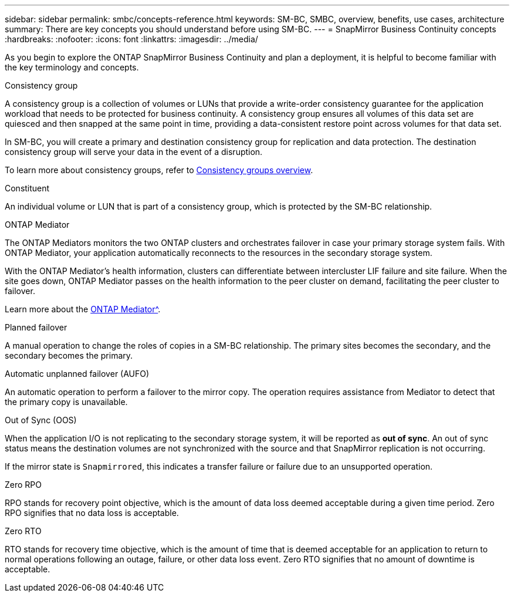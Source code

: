 ---
sidebar: sidebar
permalink: smbc/concepts-reference.html
keywords: SM-BC, SMBC, overview, benefits, use cases, architecture
summary: There are key concepts you should understand before using SM-BC. 
---
= SnapMirror Business Continuity concepts
:hardbreaks:
:nofooter:
:icons: font
:linkattrs:
:imagesdir: ../media/

[.lead]
As you begin to explore the ONTAP SnapMirror Business Continuity and plan a deployment, it is helpful to become familiar with the key terminology and concepts.

.Consistency group

A consistency group is a collection of volumes or LUNs that provide a write-order consistency guarantee for the application workload that needs to be protected for business continuity. A consistency group ensures all volumes of this data set are quiesced and then snapped at the same point in time, providing a data-consistent restore point across volumes for that data set.

In SM-BC, you will create a primary and destination consistency group for replication and data protection. The destination consistency group will serve your data in the event of a disruption. 

To learn more about consistency groups, refer to link:../consistency-groups/index.html[Consistency groups overview].

.Constituent

An individual volume or LUN that is part of a consistency group, which is protected by the SM-BC relationship. 

.ONTAP Mediator

The ONTAP Mediators monitors the two ONTAP clusters and orchestrates failover in case your primary storage system fails. With ONTAP Mediator, your application automatically reconnects to the resources in the secondary storage system. 

With the ONTAP Mediator's health information, clusters can differentiate between intercluster LIF failure and site failure. When the site goes down, ONTAP Mediator passes on the health information to the peer cluster on demand, facilitating the peer cluster to failover.

Learn more about the xref:../mediator/index.html[ONTAP Mediator^].

.Planned failover

A manual operation to change the roles of copies in a SM-BC relationship. The primary sites becomes the secondary, and the secondary becomes the primary.

.Automatic unplanned failover (AUFO)

An automatic operation to perform a failover to the mirror copy. The operation requires assistance from Mediator to detect that the primary copy is unavailable.

.Out of Sync (OOS)

When the application I/O is not replicating to the secondary storage system, it will be reported as **out of sync**. An out of sync status means the destination volumes are not synchronized with the source and that SnapMirror replication is not occurring. 

If the mirror state is `Snapmirrored`, this indicates a transfer failure or failure due to an unsupported operation.

.Zero RPO

RPO stands for recovery point objective, which is the amount of data loss deemed acceptable during a given time period. Zero RPO signifies that no data loss is acceptable.  

.Zero RTO

RTO stands for recovery time objective, which is the amount of time that is deemed acceptable for an application to return to normal operations following an outage, failure, or other data loss event. Zero RTO signifies that no amount of downtime is acceptable. 

// 16 may 2023, ONTAPDOC-1004
// 16 may 2023, ONTAPDOC-883